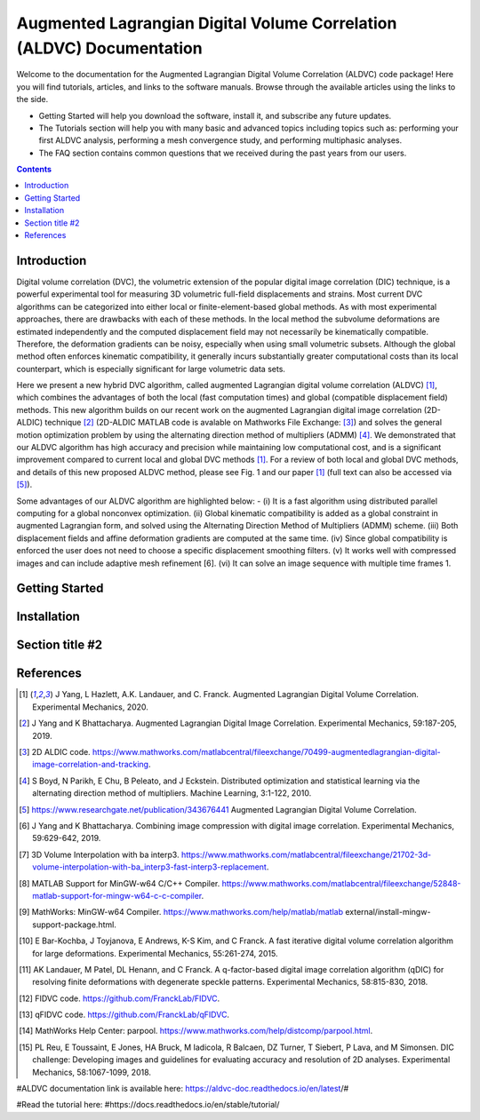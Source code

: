 Augmented Lagrangian Digital Volume Correlation (ALDVC) Documentation
=======================================

Welcome to the documentation for the Augmented Lagrangian Digital Volume Correlation (ALDVC) code package! Here you will find tutorials, articles, and links to the software manuals. Browse through the available articles using the links to the side.

- Getting Started will help you download the software, install it, and subscribe any future updates.

- The Tutorials section will help you with many basic and advanced topics including topics such as: performing your first ALDVC analysis, performing a mesh convergence study, and performing multiphasic analyses.

- The FAQ section contains common questions that we received during the past years from our users.


.. contents::



Introduction
----------
Digital volume correlation (DVC), the volumetric extension of the popular digital image correlation
(DIC) technique, is a powerful experimental tool for measuring 3D volumetric full-field displacements
and strains. Most current DVC algorithms can be categorized into either local or finite-element-based global methods. As with most experimental approaches, there are drawbacks with
each of these methods. In the local method the subvolume deformations are estimated independently
and the computed displacement field may not necessarily be kinematically compatible.
Therefore, the deformation gradients can be noisy, especially when using small volumetric subsets.
Although the global method often enforces kinematic compatibility, it generally incurs substantially
greater computational costs than its local counterpart, which is especially significant for large volumetric data sets.

Here we present a new hybrid DVC algorithm, called augmented Lagrangian
digital volume correlation (ALDVC) [1]_, which combines the advantages of both the local (fast computation
times) and global (compatible displacement field) methods. This new algorithm builds on
our recent work on the augmented Lagrangian digital image correlation (2D-ALDIC) technique [2]_
(2D-ALDIC MATLAB code is avalable on Mathworks File Exchange: [3]_) and solves the general motion optimization problem by using the alternating direction method of multipliers (ADMM) [4]_. We demonstrated that our ALDVC algorithm has high accuracy and precision while maintaining low computational cost, and is a significant improvement compared to current local and global DVC methods [1]_. For a review of both local and global DVC methods, and details of this new proposed ALDVC
method, please see Fig. 1 and our paper [1]_ (full text can also be accessed via [5]_).


Some advantages of our ALDVC algorithm are highlighted below:
- (i) It is a fast algorithm using distributed parallel computing for a global nonconvex optimization.
(ii) Global kinematic compatibility is added as a global constraint in augmented Lagrangian form,
and solved using the Alternating Direction Method of Multipliers (ADMM) scheme.
(iii) Both displacement fields and affine deformation gradients are computed at the same time.
(iv) Since global compatibility is enforced the user does not need to choose a specific displacement
smoothing filters.
(v) It works well with compressed images and can include adaptive mesh refinement [6].
(vi) It can solve an image sequence with multiple time frames 1.

Getting Started
----------

.. image:: docs/images/aldvc_logo.png
    :width: 90%

Installation
------------

Section title #2
-----------



References
-----------
.. [1] J Yang, L Hazlett, A.K. Landauer, and C. Franck. Augmented Lagrangian Digital Volume Correlation. Experimental Mechanics, 2020.
.. [2] J Yang and K Bhattacharya. Augmented Lagrangian Digital Image Correlation. Experimental Mechanics, 59:187-205, 2019.
.. [3] 2D ALDIC code. https://www.mathworks.com/matlabcentral/fileexchange/70499-augmentedlagrangian-digital-image-correlation-and-tracking.
.. [4] S Boyd, N Parikh, E Chu, B Peleato, and J Eckstein. Distributed optimization and statistical learning via the alternating direction method of multipliers. Machine Learning, 3:1-122, 2010.
.. [5] https://www.researchgate.net/publication/343676441 Augmented Lagrangian Digital Volume Correlation.
.. [6] J Yang and K Bhattacharya. Combining image compression with digital image correlation. Experimental Mechanics, 59:629-642, 2019.
.. [7] 3D Volume Interpolation with ba interp3. https://www.mathworks.com/matlabcentral/fileexchange/21702-3d-volume-interpolation-with-ba_interp3-fast-interp3-replacement.
.. [8] MATLAB Support for MinGW-w64 C/C++ Compiler. https://www.mathworks.com/matlabcentral/fileexchange/52848-matlab-support-for-mingw-w64-c-c-compiler.
.. [9] MathWorks: MinGW-w64 Compiler. https://www.mathworks.com/help/matlab/matlab external/install-mingw-support-package.html.
.. [10] E Bar-Kochba, J Toyjanova, E Andrews, K-S Kim, and C Franck. A fast iterative digital volume correlation algorithm for large deformations. Experimental Mechanics, 55:261-274, 2015.
.. [11] AK Landauer, M Patel, DL Henann, and C Franck. A q-factor-based digital image correlation algorithm (qDIC) for resolving finite deformations with degenerate speckle patterns. Experimental Mechanics, 58:815-830, 2018.
.. [12] FIDVC code. https://github.com/FranckLab/FIDVC.
.. [13] qFIDVC code. https://github.com/FranckLab/qFIDVC.
.. [14] MathWorks Help Center: parpool. https://www.mathworks.com/help/distcomp/parpool.html.
.. [15] PL Reu, E Toussaint, E Jones, HA Bruck, M Iadicola, R Balcaen, DZ Turner, T Siebert, P Lava, and M Simonsen. DIC challenge: Developing images and guidelines for evaluating accuracy and resolution of 2D analyses. Experimental Mechanics, 58:1067-1099, 2018.


#ALDVC documentation link is available here:
https://aldvc-doc.readthedocs.io/en/latest/#

#Read the tutorial here:
#https://docs.readthedocs.io/en/stable/tutorial/

